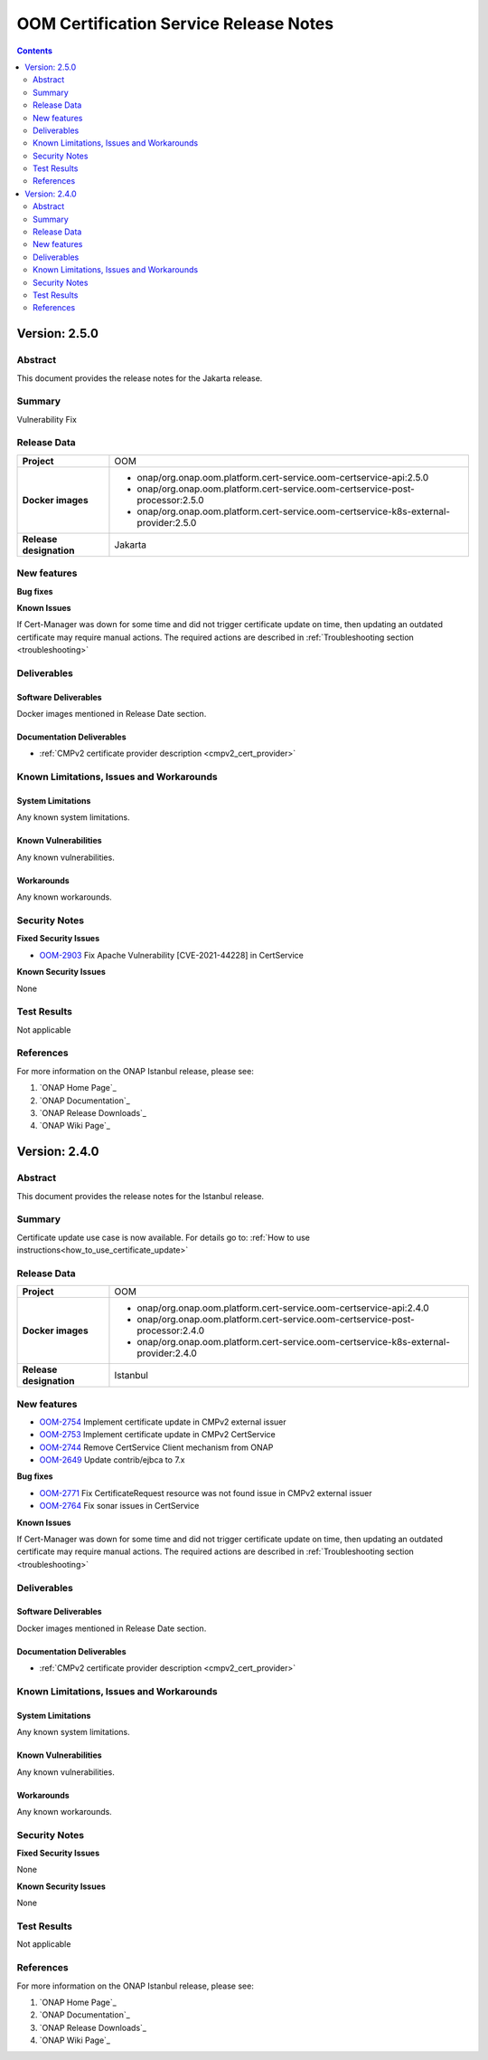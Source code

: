 .. This work is licensed under a Creative Commons Attribution 4.0 International License.
.. http://creativecommons.org/licenses/by/4.0
.. Copyright 2020-2021 NOKIA
.. _release_notes:

***************************************
OOM Certification Service Release Notes
***************************************

.. contents::
    :depth: 2
..

Version: 2.5.0
==============

Abstract
--------

This document provides the release notes for the Jakarta release.

Summary
-------

Vulnerability Fix

Release Data
------------

+--------------------------------------+---------------------------------------------------------------------------------------+
| **Project**                          | OOM                                                                                   |
|                                      |                                                                                       |
+--------------------------------------+---------------------------------------------------------------------------------------+
| **Docker images**                    |  * onap/org.onap.oom.platform.cert-service.oom-certservice-api:2.5.0                  |
|                                      |  * onap/org.onap.oom.platform.cert-service.oom-certservice-post-processor:2.5.0       |
|                                      |  * onap/org.onap.oom.platform.cert-service.oom-certservice-k8s-external-provider:2.5.0|
|                                      |                                                                                       |
+--------------------------------------+---------------------------------------------------------------------------------------+
| **Release designation**              | Jakarta                                                                               |
|                                      |                                                                                       |
+--------------------------------------+---------------------------------------------------------------------------------------+


New features
------------

**Bug fixes**

**Known Issues**

If Cert-Manager was down for some time and did not trigger certificate update on time, then updating an outdated certificate may require manual actions.
The required actions are described in :ref:`Troubleshooting section <troubleshooting>`

Deliverables
------------

Software Deliverables
~~~~~~~~~~~~~~~~~~~~~
Docker images mentioned in Release Date section.

Documentation Deliverables
~~~~~~~~~~~~~~~~~~~~~~~~~~

- :ref:`CMPv2 certificate provider description <cmpv2_cert_provider>`

Known Limitations, Issues and Workarounds
-----------------------------------------

System Limitations
~~~~~~~~~~~~~~~~~~

Any known system limitations.


Known Vulnerabilities
~~~~~~~~~~~~~~~~~~~~~

Any known vulnerabilities.


Workarounds
~~~~~~~~~~~

Any known workarounds.


Security Notes
--------------

**Fixed Security Issues**

- `OOM-2903 <https://jira.onap.org/browse/OOM-2903>`_ Fix Apache Vulnerability [CVE-2021-44228] in CertService

**Known Security Issues**

None


Test Results
------------
Not applicable


References
----------

For more information on the ONAP Istanbul release, please see:

#. `ONAP Home Page`_
#. `ONAP Documentation`_
#. `ONAP Release Downloads`_
#. `ONAP Wiki Page`_

Version: 2.4.0
==============

Abstract
--------

This document provides the release notes for the Istanbul release.

Summary
-------

Certificate update use case is now available. For details go to:
:ref:`How to use instructions<how_to_use_certificate_update>`

Release Data
------------

+--------------------------------------+---------------------------------------------------------------------------------------+
| **Project**                          | OOM                                                                                   |
|                                      |                                                                                       |
+--------------------------------------+---------------------------------------------------------------------------------------+
| **Docker images**                    |  * onap/org.onap.oom.platform.cert-service.oom-certservice-api:2.4.0                  |
|                                      |  * onap/org.onap.oom.platform.cert-service.oom-certservice-post-processor:2.4.0       |
|                                      |  * onap/org.onap.oom.platform.cert-service.oom-certservice-k8s-external-provider:2.4.0|
|                                      |                                                                                       |
+--------------------------------------+---------------------------------------------------------------------------------------+
| **Release designation**              | Istanbul                                                                              |
|                                      |                                                                                       |
+--------------------------------------+---------------------------------------------------------------------------------------+


New features
------------

- `OOM-2754 <https://jira.onap.org/browse/OOM-2754>`_ Implement certificate update in CMPv2 external issuer

- `OOM-2753 <https://jira.onap.org/browse/OOM-2753>`_ Implement certificate update in CMPv2 CertService

- `OOM-2744 <https://jira.onap.org/browse/OOM-2744>`_ Remove CertService Client mechanism from ONAP

- `OOM-2649 <https://jira.onap.org/browse/OOM-2649>`_ Update contrib/ejbca to 7.x

**Bug fixes**

- `OOM-2771 <https://jira.onap.org/browse/OOM-2771>`_ Fix CertificateRequest resource was not found issue in CMPv2 external issuer

- `OOM-2764 <https://jira.onap.org/browse/OOM-2764>`_ Fix sonar issues in CertService

**Known Issues**

If Cert-Manager was down for some time and did not trigger certificate update on time, then updating an outdated certificate may require manual actions.
The required actions are described in :ref:`Troubleshooting section <troubleshooting>`

Deliverables
------------

Software Deliverables
~~~~~~~~~~~~~~~~~~~~~
Docker images mentioned in Release Date section.

Documentation Deliverables
~~~~~~~~~~~~~~~~~~~~~~~~~~

- :ref:`CMPv2 certificate provider description <cmpv2_cert_provider>`

Known Limitations, Issues and Workarounds
-----------------------------------------

System Limitations
~~~~~~~~~~~~~~~~~~

Any known system limitations.


Known Vulnerabilities
~~~~~~~~~~~~~~~~~~~~~

Any known vulnerabilities.


Workarounds
~~~~~~~~~~~

Any known workarounds.


Security Notes
--------------

**Fixed Security Issues**

None

**Known Security Issues**

None


Test Results
------------
Not applicable


References
----------

For more information on the ONAP Istanbul release, please see:

#. `ONAP Home Page`_
#. `ONAP Documentation`_
#. `ONAP Release Downloads`_
#. `ONAP Wiki Page`_
